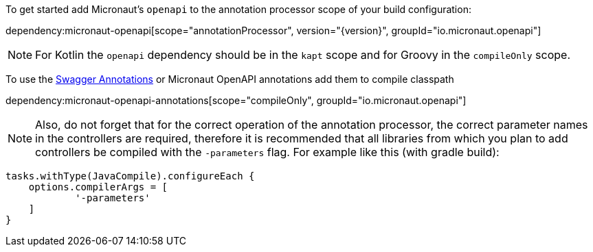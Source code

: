 To get started add Micronaut's `openapi` to the annotation processor scope of your build configuration:

dependency:micronaut-openapi[scope="annotationProcessor", version="{version}", groupId="io.micronaut.openapi"]

NOTE: For Kotlin the `openapi` dependency should be in the `kapt` scope and for Groovy in the `compileOnly` scope.

To use the https://github.com/swagger-api/swagger-core/wiki/Swagger-2.X---Annotations[Swagger Annotations] or Micronaut OpenAPI annotations add them to compile classpath

dependency:micronaut-openapi-annotations[scope="compileOnly", groupId="io.micronaut.openapi"]

NOTE: Also, do not forget that for the correct operation of the annotation processor, the correct parameter
names in the controllers are required, therefore it is recommended that all libraries from which you plan
to add controllers be compiled with the `-parameters` flag. For example like this (with gradle build):
```groovy
tasks.withType(JavaCompile).configureEach {
    options.compilerArgs = [
            '-parameters'
    ]
}
```
